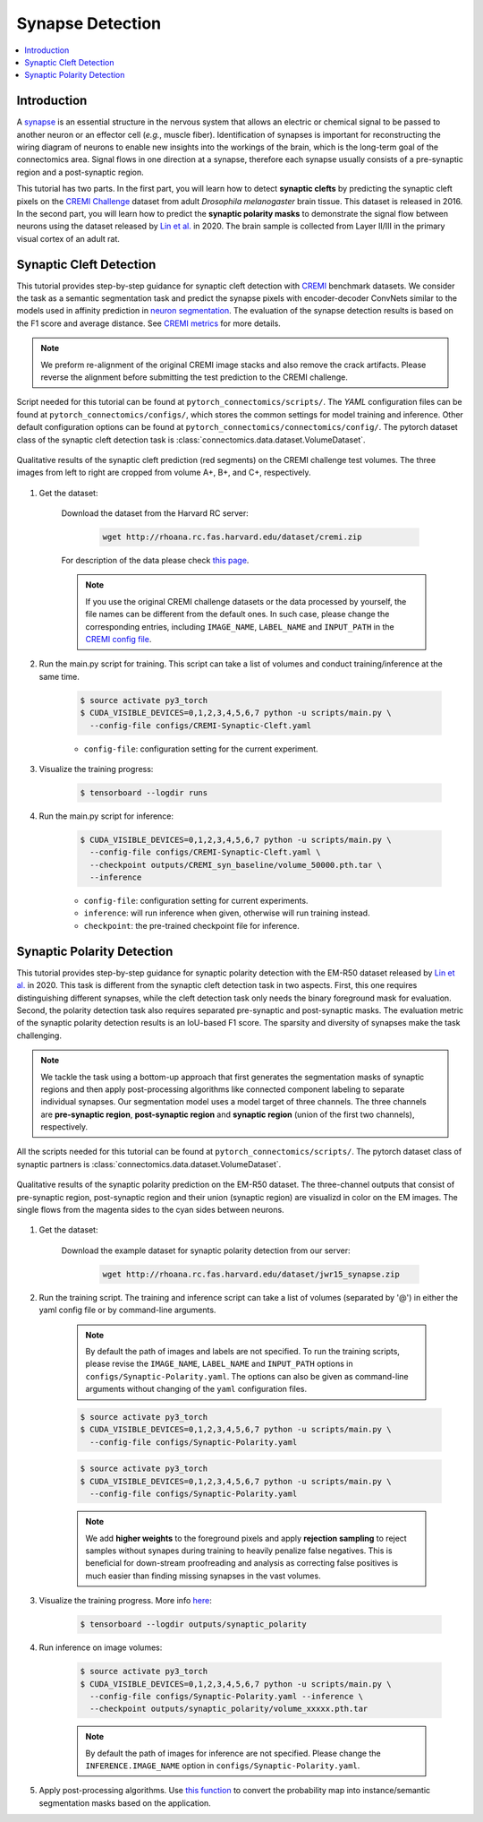 Synapse Detection
==================

.. contents::
   :local:

Introduction
-------------

A `synapse <https://en.wikipedia.org/wiki/Synapse>`__ is an essential structure in the nervous system that allows an electric or chemical signal to be
passed to another neuron or an effector cell (*e.g.*, muscle fiber). Identification of synapses is important for reconstructing the wiring diagram of 
neurons to enable new insights into the workings of the brain, which is the long-term goal of the connectomics area. Signal flows in one direction
at a synapse, therefore each synapse usually consists of a pre-synaptic region and a post-synaptic region.

This tutorial has two parts. In the first part, you will learn how to detect **synaptic clefts** by predicting the synaptic cleft pixels on the 
`CREMI Challenge <https://cremi.org>`__ dataset from adult *Drosophila melanogaster* brain tissue. This dataset is released in 2016. In the second part, 
you will learn how to predict the **synaptic polarity masks** to demonstrate the signal flow between neurons using the dataset released 
by `Lin et al. <http://www.ecva.net/papers/eccv_2020/papers_ECCV/papers/123630103.pdf>`__ in 2020. The brain sample is collected from Layer II/III in 
the primary visual cortex of an adult rat.

Synaptic Cleft Detection
-------------------------

This tutorial provides step-by-step guidance for synaptic cleft detection with `CREMI <https://cremi.org>`_ benchmark datasets.
We consider the task as a semantic segmentation task and predict the synapse pixels with encoder-decoder ConvNets similar to
the models used in affinity prediction in `neuron segmentation <https://zudi-lin.github.io/pytorch_connectomics/build/html/tutorials/snemi.html>`_. 
The evaluation of the synapse detection results is based on the F1 score and average distance. See `CREMI metrics <https://cremi.org/metrics/>`_
for more details.

.. note::

    We preform re-alignment of the original CREMI image stacks and also remove the crack artifacts. Please reverse 
    the alignment before submitting the test prediction to the CREMI challenge.

Script needed for this tutorial can be found at ``pytorch_connectomics/scripts/``. The *YAML* configuration files can be found at ``pytorch_connectomics/configs/``, which 
stores the common settings for model training and inference. Other default configuration options can be found at ``pytorch_connectomics/connectomics/config/``. The pytorch 
dataset class of the synaptic cleft detection task is :class:`connectomics.data.dataset.VolumeDataset`.

.. figure:: ../_static/img/cremi_qual.png
    :align: center
    :width: 800px

    Qualitative results of the synaptic cleft prediction (red segments) on the CREMI challenge test volumes. The three images from left to right are
    cropped from volume A+, B+, and C+, respectively.

#. Get the dataset:

    Download the dataset from the Harvard RC server:

        .. code-block:: none

            wget http://rhoana.rc.fas.harvard.edu/dataset/cremi.zip
    
    For description of the data please check `this page <https://vcg.github.io/newbie-wiki/build/html/data/data_em.html>`_.

    .. note::
        If you use the original CREMI challenge datasets or the data processed by yourself, the file names can be
        different from the default ones. In such case, please change the corresponding entries, including ``IMAGE_NAME``, 
        ``LABEL_NAME`` and ``INPUT_PATH`` in the `CREMI config file <https://github.com/zudi-lin/pytorch_connectomics/blob/master/configs/CREMI-Synaptic-Cleft.yaml>`_.

#. Run the main.py script for training. This script can take a list of volumes and conduct training/inference at the same time.

    .. code-block:: none

        $ source activate py3_torch
        $ CUDA_VISIBLE_DEVICES=0,1,2,3,4,5,6,7 python -u scripts/main.py \
          --config-file configs/CREMI-Synaptic-Cleft.yaml

    - ``config-file``: configuration setting for the current experiment.

#. Visualize the training progress:

    .. code-block:: none

        $ tensorboard --logdir runs

#. Run the main.py script for inference:

    .. code-block:: none

        $ CUDA_VISIBLE_DEVICES=0,1,2,3,4,5,6,7 python -u scripts/main.py \
          --config-file configs/CREMI-Synaptic-Cleft.yaml \
          --checkpoint outputs/CREMI_syn_baseline/volume_50000.pth.tar \
          --inference

    - ``config-file``: configuration setting for current experiments.
    - ``inference``: will run inference when given, otherwise will run training instead.
    - ``checkpoint``: the pre-trained checkpoint file for inference.

Synaptic Polarity Detection
----------------------------

This tutorial provides step-by-step guidance for synaptic polarity detection with the EM-R50 dataset released by `Lin et al. <http://www.ecva.net/papers/eccv_2020/papers_ECCV/papers/123630103.pdf>`__ in 2020. 
This task is different from the synaptic cleft detection task in two aspects. First, this one requires distinguishing different synapses, while the cleft detection task
only needs the binary foreground mask for evaluation. Second, the polarity detection task also requires separated pre-synaptic and post-synaptic masks. 
The evaluation metric of the synaptic polarity detection results is an IoU-based F1 score. The sparsity and diversity of synapses make the task challenging. 

.. note::
    We tackle the task using a bottom-up approach that first generates the segmentation masks of synaptic regions and then apply post-processing algorithms like 
    connected component labeling to separate individual synapses. Our segmentation model uses a model target of three channels. The three channels 
    are **pre-synaptic region**, **post-synaptic region** and **synaptic region** (union of the first two channels), respectively. 

All the scripts needed for this tutorial can be found at ``pytorch_connectomics/scripts/``.  
The pytorch dataset class of synaptic partners is :class:`connectomics.data.dataset.VolumeDataset`.

.. figure:: ../_static/img/polarity_qual.png
    :align: center
    :width: 800px

    Qualitative results of the synaptic polarity prediction on the EM-R50 dataset. The three-channel outputs that consist of pre-synaptic region, post-synaptic region and their
    union (synaptic region) are visualizd in color on the EM images. The single flows from the magenta sides to the cyan sides between neurons.

#. Get the dataset:

    Download the example dataset for synaptic polarity detection from our server:

        .. code-block:: none

            wget http://rhoana.rc.fas.harvard.edu/dataset/jwr15_synapse.zip

#. Run the training script. The training and inference script can take a list of volumes (separated by '@') in either the yaml config file or by command-line arguments.

    .. note::
        By default the path of images and labels are not specified. To 
        run the training scripts, please revise the ``IMAGE_NAME``, ``LABEL_NAME``
        and ``INPUT_PATH`` options in ``configs/Synaptic-Polarity.yaml``.
        The options can also be given as command-line arguments without changing of the ``yaml`` configuration files.

    .. code-block:: none

        $ source activate py3_torch
        $ CUDA_VISIBLE_DEVICES=0,1,2,3,4,5,6,7 python -u scripts/main.py \
          --config-file configs/Synaptic-Polarity.yaml

    .. code-block:: none

        $ source activate py3_torch
        $ CUDA_VISIBLE_DEVICES=0,1,2,3,4,5,6,7 python -u scripts/main.py \
          --config-file configs/Synaptic-Polarity.yaml

    .. note::
        We add **higher weights** to the foreground pixels and apply **rejection sampling** to reject samples without synapes during training to heavily penalize
        false negatives. This is beneficial for down-stream proofreading and analysis as correcting false positives is much easier than finding missing synapses in the
        vast volumes.

#. Visualize the training progress. More info `here <https://vcg.github.io/newbie-wiki/build/html/computation/machine_rc.html>`_:

    .. code-block:: none

        $ tensorboard --logdir outputs/synaptic_polarity

#. Run inference on image volumes:

    .. code-block:: none

        $ source activate py3_torch
        $ CUDA_VISIBLE_DEVICES=0,1,2,3,4,5,6,7 python -u scripts/main.py \
          --config-file configs/Synaptic-Polarity.yaml --inference \
          --checkpoint outputs/synaptic_polarity/volume_xxxxx.pth.tar

    .. note::
        By default the path of images for inference are not specified. Please change 
        the ``INFERENCE.IMAGE_NAME`` option in ``configs/Synaptic-Polarity.yaml``.

#. Apply post-processing algorithms. Use `this function <https://github.com/zudi-lin/pytorch_connectomics/blob/master/connectomics/utils/processing/process_syn.py>`_ to convert the probability map into instance/semantic segmentation masks based on the application.
